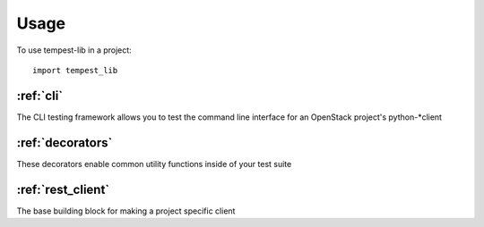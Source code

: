 ========
Usage
========

To use tempest-lib in a project::

    import tempest_lib

:ref:`cli`
----------
The CLI testing framework allows you to test the command line interface for
an OpenStack project's python-*client


:ref:`decorators`
-----------------
These decorators enable common utility functions inside of your test suite


:ref:`rest_client`
------------------
The base building block for making a project specific client


